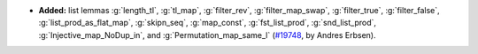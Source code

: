 - **Added:** list lemmas
  :g:`length_tl`,
  :g:`tl_map`,
  :g:`filter_rev`,
  :g:`filter_map_swap`,
  :g:`filter_true`,
  :g:`filter_false`,
  :g:`list_prod_as_flat_map`,
  :g:`skipn_seq`,
  :g:`map_const`,
  :g:`fst_list_prod`,
  :g:`snd_list_prod`,
  :g:`Injective_map_NoDup_in`,
  and :g:`Permutation_map_same_l`
  (`#19748 <https://github.com/coq/coq/pull/19748>`_,
  by Andres Erbsen).
